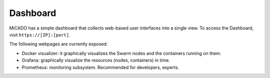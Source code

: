 Dashboard
*********

MiCADO has a simple dashboard that collects web-based user interfaces into a single view. To access the Dashboard, visit ``https://[IP]:[port]``.

The following webpages are currently exposed:

* Docker visualizer: it graphically visualizes the Swarm nodes and the containers running on them.
* Grafana: graphically visualize the resources (nodes, containers) in time.
* Prometheus: monitoring subsystem. Recommended for developers, experts.
